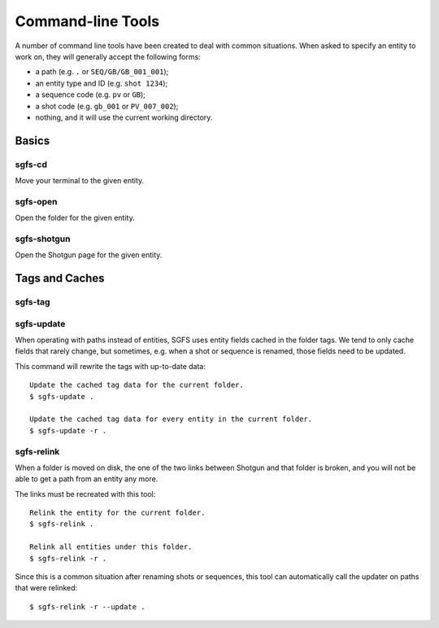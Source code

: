 Command-line Tools
==================

A number of command line tools have been created to deal with common situations. When asked to specify an entity to work on, they will generally accept the following forms:

- a path (e.g. ``.`` or ``SEQ/GB/GB_001_001``);
- an entity type and ID (e.g. ``shot 1234``);
- a sequence code (e.g. ``pv`` or ``GB``);
- a shot code (e.g. ``gb_001`` or ``PV_007_002``);
- nothing, and it will use the current working directory.

.. todo:: The parser will be made to accept task names, asset names, and a few more things.


Basics
------

sgfs-cd
^^^^^^^

Move your terminal to the given entity.


sgfs-open
^^^^^^^^^

Open the folder for the given entity.


sgfs-shotgun
^^^^^^^^^^^^

Open the Shotgun page for the given entity.


Tags and Caches
---------------

sgfs-tag
^^^^^^^^

.. todo:: Document this.


sgfs-update
^^^^^^^^^^^

When operating with paths instead of entities, SGFS uses entity fields cached in the folder tags. We tend to only cache fields that rarely change, but sometimes, e.g. when a shot or sequence is renamed, those fields need to be updated.

This command will rewrite the tags with up-to-date data::

    Update the cached tag data for the current folder.
    $ sgfs-update .
    
    Update the cached tag data for every entity in the current folder.
    $ sgfs-update -r .


sgfs-relink
^^^^^^^^^^^

When a folder is moved on disk, the one of the two links between Shotgun and that folder is broken, and you will not be able to get a path from an entity any more.

The links must be recreated with this tool::

    Relink the entity for the current folder.
    $ sgfs-relink .
    
    Relink all entities under this folder.
    $ sgfs-relink -r .

Since this is a common situation after renaming shots or sequences, this tool can automatically call the updater on paths that were relinked::

    $ sgfs-relink -r --update .
